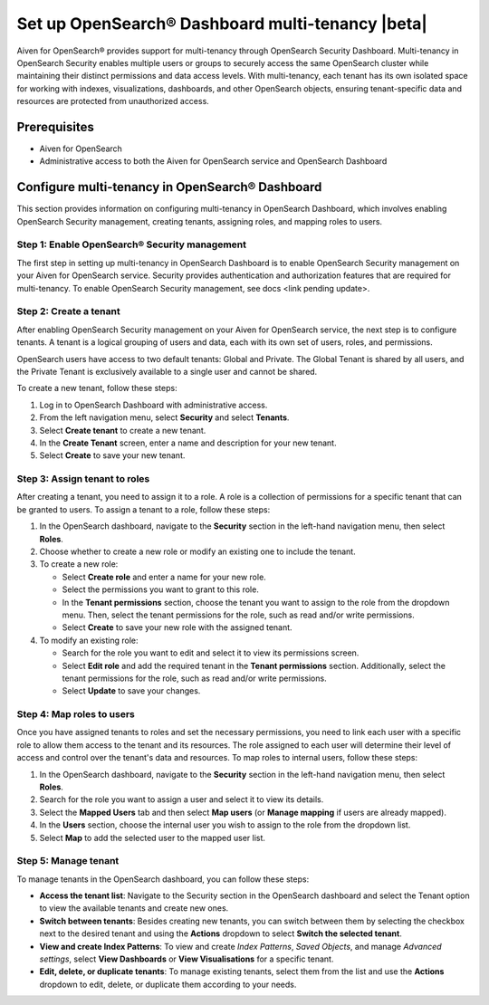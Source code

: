 Set up OpenSearch® Dashboard multi-tenancy |beta|
==================================================

Aiven for OpenSearch® provides support for multi-tenancy through OpenSearch Security Dashboard. Multi-tenancy in OpenSearch Security enables multiple users or groups to securely access the same OpenSearch cluster while maintaining their distinct permissions and data access levels. With multi-tenancy, each tenant has its own isolated space for working with indexes, visualizations, dashboards, and other OpenSearch objects, ensuring tenant-specific data and resources are protected from unauthorized access. 

Prerequisites
-------------

* Aiven for OpenSearch 
* Administrative access to both the Aiven for OpenSearch service and OpenSearch Dashboard

Configure multi-tenancy in OpenSearch® Dashboard
-------------------------------------------------

This section provides information on configuring multi-tenancy in OpenSearch Dashboard, which involves enabling OpenSearch Security management, creating tenants, assigning roles, and mapping roles to users.

Step 1: Enable OpenSearch® Security management
```````````````````````````````````````````````
The first step in setting up multi-tenancy in OpenSearch Dashboard is to enable OpenSearch Security management on your Aiven for OpenSearch service. Security provides authentication and authorization features that are required for multi-tenancy.  
To enable OpenSearch Security management, see docs <link pending update>. 

Step 2: Create a tenant
`````````````````````````
After enabling OpenSearch Security management on your Aiven for OpenSearch service, the next step is to configure tenants. A tenant is a logical grouping of users and data, each with its own set of users, roles, and permissions.

OpenSearch users have access to two default tenants: Global and Private. The Global Tenant is shared by all users, and the Private Tenant is exclusively available to a single user and cannot be shared.

To create a new tenant, follow these steps: 

1. Log in to OpenSearch Dashboard with administrative access. 
2. From the left navigation menu, select **Security** and select **Tenants**. 
3. Select **Create tenant** to create a new tenant. 
4. In the **Create Tenant** screen, enter a name and description for your new tenant.
5. Select **Create** to save your new tenant.

Step 3: Assign tenant to roles
```````````````````````````````
After creating a tenant, you need to assign it to a role. A role is a collection of permissions for a specific tenant that can be granted to users. 
To assign a tenant to a role, follow these steps:

1. In the OpenSearch dashboard, navigate to the **Security** section in the left-hand navigation menu, then select **Roles**. 
2. Choose whether to create a new role or modify an existing one to include the tenant.
3. To create a new role: 
   
   * Select **Create role** and enter a name for your new role.
   * Select the permissions you want to grant to this role. 
   * In the **Tenant permissions** section, choose the tenant you want to assign to the role from the dropdown menu. Then, select the tenant permissions for the role, such as read and/or write permissions.
   * Select **Create** to save your new role with the assigned tenant. 

4. To modify an existing role: 
   
   * Search for the role you want to edit and select it to view its permissions screen. 
   * Select **Edit role** and add the required tenant in the **Tenant permissions** section. Additionally, select the tenant permissions for the role, such as read and/or write permissions.
   * Select **Update** to save your changes.

Step 4: Map roles to users
``````````````````````````````
Once you have assigned tenants to roles and set the necessary permissions, you need to link each user with a specific role to allow them access to the tenant and its resources. The role assigned to each user will determine their level of access and control over the tenant's data and resources.
To map roles to internal users, follow these steps:

1. In the OpenSearch dashboard, navigate to the **Security** section in the left-hand navigation menu, then select **Roles**. 
2. Search for the role you want to assign a user and select it to view its details. 
3. Select the **Mapped Users** tab and then select  **Map users**  (or **Manage mapping** if users are already mapped). 
4. In the **Users** section, choose the internal user you wish to assign to the role from the dropdown list.
5. Select **Map** to add the selected user to the mapped user list.

Step 5: Manage tenant
```````````````````````
To manage tenants in the OpenSearch dashboard, you can follow these steps:

* **Access the tenant list**: Navigate to the Security section in the OpenSearch dashboard and select the Tenant option to view the available tenants and create new ones.
* **Switch between tenants**: Besides creating new tenants, you can switch between them by selecting the checkbox next to the desired tenant and using the **Actions** dropdown to select **Switch the selected tenant**.
* **View and create Index Patterns**: To view and create *Index Patterns*, *Saved Objects*, and manage *Advanced settings*, select **View Dashboards** or **View Visualisations** for a specific tenant.
* **Edit, delete, or duplicate tenants**: To manage existing tenants, select them from the list and use the **Actions** dropdown to edit, delete, or duplicate them according to your needs.


